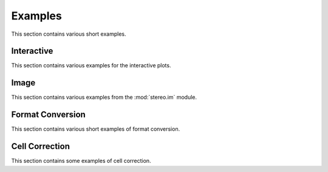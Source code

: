 Examples
============
This section contains various short examples.

Interactive
-----------
This section contains various examples for the interactive plots.

.. nbgallery::

    interactive_cluster

Image
------
This section contains various examples from the :mod:`stereo.im` module.

.. nbgallery::

    cell_segmentation
    tissue_cut

Format Conversion
-----------------
This section contains various short examples of format conversion.

.. nbgallery::

    FormatConversion

Cell Correction
---------------
This section contains some examples of cell correction.

.. nbgallery::

    cell_correction